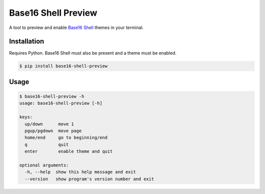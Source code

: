 Base16 Shell Preview
====================

|PyPi Version|

A tool to preview and enable `Base16 Shell <https://github.com/chriskempson/base16-shell>`_ themes in your terminal.

.. image:: https://raw.githubusercontent.com/nvllsvm/base16-shell-preview/master/preview.gif
   :alt: Preview GIF

Installation
------------

Requires Python. Base16 Shell must also be present and a theme must be enabled.

.. code:: shell

    $ pip install base16-shell-preview

Usage
-----

.. code::

    $ base16-shell-preview -h
    usage: base16-shell-preview [-h]

    keys:
      up/down      move 1
      pgup/pgdown  move page
      home/end     go to beginning/end
      q            quit
      enter        enable theme and quit

    optional arguments:
      -h, --help  show this help message and exit
      --version   show program's version number and exit


.. |PyPi Version| image:: https://img.shields.io/pypi/v/base16_shell_preview.svg?
   :target: https://pypi.python.org/pypi/base16_shell_preview
